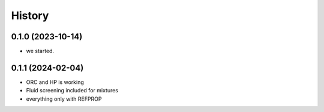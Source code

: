 =======
History
=======

0.1.0 (2023-10-14)
------------------

* we started.

0.1.1 (2024-02-04)
------------------

* ORC and HP is working
* Fluid screening included for mixtures
* everything only with REFPROP
